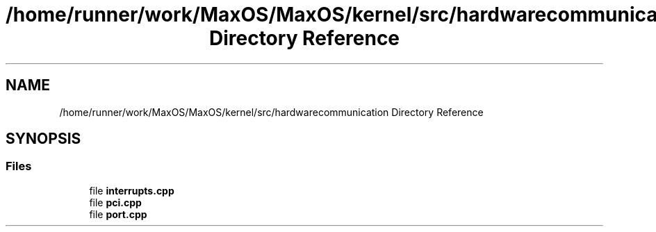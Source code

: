 .TH "/home/runner/work/MaxOS/MaxOS/kernel/src/hardwarecommunication Directory Reference" 3 "Mon Jan 8 2024" "Version 0.1" "Max OS" \" -*- nroff -*-
.ad l
.nh
.SH NAME
/home/runner/work/MaxOS/MaxOS/kernel/src/hardwarecommunication Directory Reference
.SH SYNOPSIS
.br
.PP
.SS "Files"

.in +1c
.ti -1c
.RI "file \fBinterrupts\&.cpp\fP"
.br
.ti -1c
.RI "file \fBpci\&.cpp\fP"
.br
.ti -1c
.RI "file \fBport\&.cpp\fP"
.br
.in -1c
